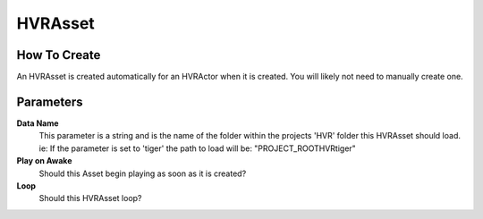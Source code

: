 HVRAsset
========

How To Create
-------------

An HVRAsset is created automatically for an HVRActor when it is created. You will likely not need to manually create one.

Parameters
----------

**Data Name**
    This parameter is a string and is the name of the folder within the projects 'HVR' folder this HVRAsset should load.
    ie: If the parameter is set to 'tiger' the path to load will be: "PROJECT_ROOT\HVR\tiger\"

**Play on Awake**
    Should this Asset begin playing as soon as it is created?

**Loop**
    Should this HVRAsset loop?